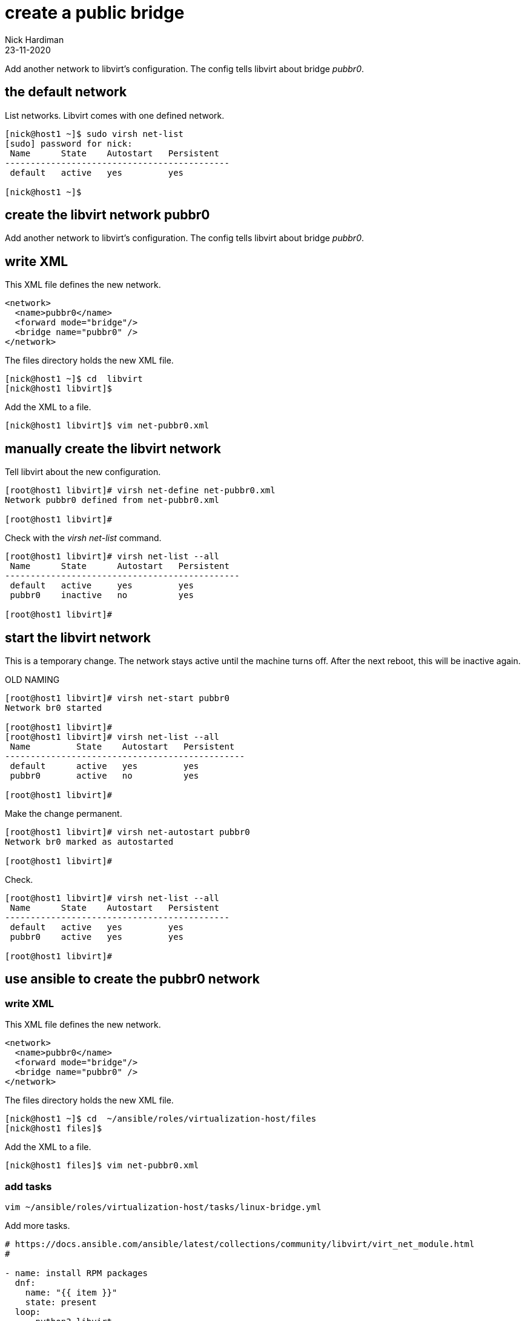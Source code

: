 = create a public bridge
Nick Hardiman
:source-highlighter: highlight.js
:revdate: 23-11-2020

Add another network to libvirt's configuration.
The config tells libvirt about bridge _pubbr0_.

== the default network 


List networks. Libvirt comes with one defined network. 

[source,shell]
....
[nick@host1 ~]$ sudo virsh net-list
[sudo] password for nick: 
 Name      State    Autostart   Persistent
--------------------------------------------
 default   active   yes         yes

[nick@host1 ~]$ 
....

== create the libvirt network pubbr0  

Add another network to libvirt's configuration.
The config tells libvirt about bridge _pubbr0_.




== write XML

This XML file defines the new network.

[source,XML]
....
<network>
  <name>pubbr0</name>
  <forward mode="bridge"/>
  <bridge name="pubbr0" />
</network>
....


The files directory holds the new XML file. 

[source,XML]
....
[nick@host1 ~]$ cd  libvirt
[nick@host1 libvirt]$ 
....

Add the XML to a file. 

[source,shell]
....
[nick@host1 libvirt]$ vim net-pubbr0.xml 
....



== manually create the libvirt network


Tell libvirt about the new configuration.

[source,shell]
....
[root@host1 libvirt]# virsh net-define net-pubbr0.xml
Network pubbr0 defined from net-pubbr0.xml

[root@host1 libvirt]# 
....

Check with the _virsh net-list_ command. 

[source,shell]
....
[root@host1 libvirt]# virsh net-list --all
 Name      State      Autostart   Persistent
----------------------------------------------
 default   active     yes         yes
 pubbr0    inactive   no          yes

[root@host1 libvirt]# 
....




== start the libvirt network

This is a temporary change. 
The network stays active until the machine turns off. 
After the next reboot, this will be inactive again. 

OLD NAMING 

[source,shell]
....
[root@host1 libvirt]# virsh net-start pubbr0
Network br0 started

[root@host1 libvirt]# 
[root@host1 libvirt]# virsh net-list --all
 Name         State    Autostart   Persistent
-----------------------------------------------
 default      active   yes         yes
 pubbr0       active   no          yes

[root@host1 libvirt]# 
....

Make the change permanent. 

[source,shell]
....
[root@host1 libvirt]# virsh net-autostart pubbr0
Network br0 marked as autostarted

[root@host1 libvirt]# 
....

Check. 

[source,shell]
....
[root@host1 libvirt]# virsh net-list --all
 Name      State    Autostart   Persistent
--------------------------------------------
 default   active   yes         yes
 pubbr0    active   yes         yes

[root@host1 libvirt]# 
....


== use ansible to create the pubbr0 network 

=== write XML

This XML file defines the new network.

[source,XML]
....
<network>
  <name>pubbr0</name>
  <forward mode="bridge"/>
  <bridge name="pubbr0" />
</network>
....


The files directory holds the new XML file. 

[source,XML]
....
[nick@host1 ~]$ cd  ~/ansible/roles/virtualization-host/files
[nick@host1 files]$ 
....

Add the XML to a file. 

[source,shell]
....
[nick@host1 files]$ vim net-pubbr0.xml 
....


=== add tasks 

[source,shell]
....
vim ~/ansible/roles/virtualization-host/tasks/linux-bridge.yml
....

Add more tasks. 

[source,YAML]
....
# https://docs.ansible.com/ansible/latest/collections/community/libvirt/virt_net_module.html
#

- name: install RPM packages
  dnf:
    name: "{{ item }}"
    state: present
  loop:
    - python3-libvirt
    - python3-lxml

# Define a new network
- community.libvirt.virt_net:
    command: define
    name: pubbr0
    xml: '{{ lookup("file", "net-pubbr0.xml") }}'

# Start a network
- community.libvirt.virt_net:
    command: create
    name: pubbr0

# Ensure that a network is active (needs to be defined and built first)
- community.libvirt.virt_net:
    state: active
    name: pubbr0

# Ensure that a given network will be started at boot
- community.libvirt.virt_net:
    autostart: yes
    name: pubbr0
....

Run. 

Check. 

[source,shell]
....
[nick@host1 ansible]$ sudo virsh net-list --all
 Name      State    Autostart   Persistent
--------------------------------------------
 default   active   yes         yes
 pubbr0    active   yes         yes

[nick@host1 ansible]$ 
....



== delete libvirt's pubbr0 

If it's not right, remove the new config with _virsh net-undefine_.

[source,shell]
....
[root@host1 libvirt]# virsh net-undefine pubbr0
Network pubbr0 has been undefined

[root@host1 libvirt]# 
....
